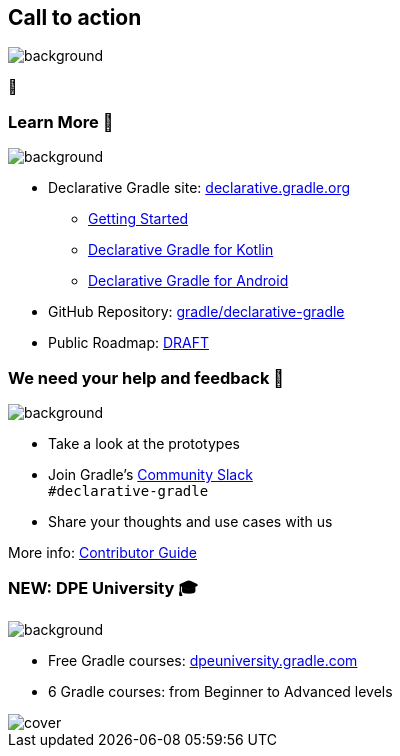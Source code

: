 [background-color="#02303a"]
== Call to action

image::gradle/bg-4.png[background,size=cover]

🙌

=== Learn More 📖

image::gradle/bg-4.png[background,size=cover]

* Declarative Gradle site: https://declarative.gradle.org/[declarative.gradle.org]
** https://declarative.gradle.org/docs/getting-started/[Getting Started]
** https://declarative.gradle.org/docs/kotlin/[Declarative Gradle for Kotlin]
** https://declarative.gradle.org/docs/android/[Declarative Gradle for Android]
* GitHub Repository: https://github.com/gradle/declarative-gradle[gradle/declarative-gradle]
* Public Roadmap: https://github.com/gradle/declarative-gradle[DRAFT]

=== We need your help and feedback 🙌

image::gradle/bg-4.png[background,size=cover]

* Take a look at the prototypes
* Join Gradle's https://gradle.org/slack-invite[Community Slack] +
  [.small]#`#declarative-gradle`#
* Share your thoughts and use cases with us

More info: https://declarative.gradle.org/docs/CONTRIBUTING/[Contributor Guide]

=== NEW: DPE University 🎓

image::gradle/bg-4.png[background,size=cover]

* Free Gradle courses: https://dpeuniversity.gradle.com/app[dpeuniversity.gradle.com]
* 6 Gradle courses: from Beginner to Advanced levels

image::dpeu/cover.png[]

